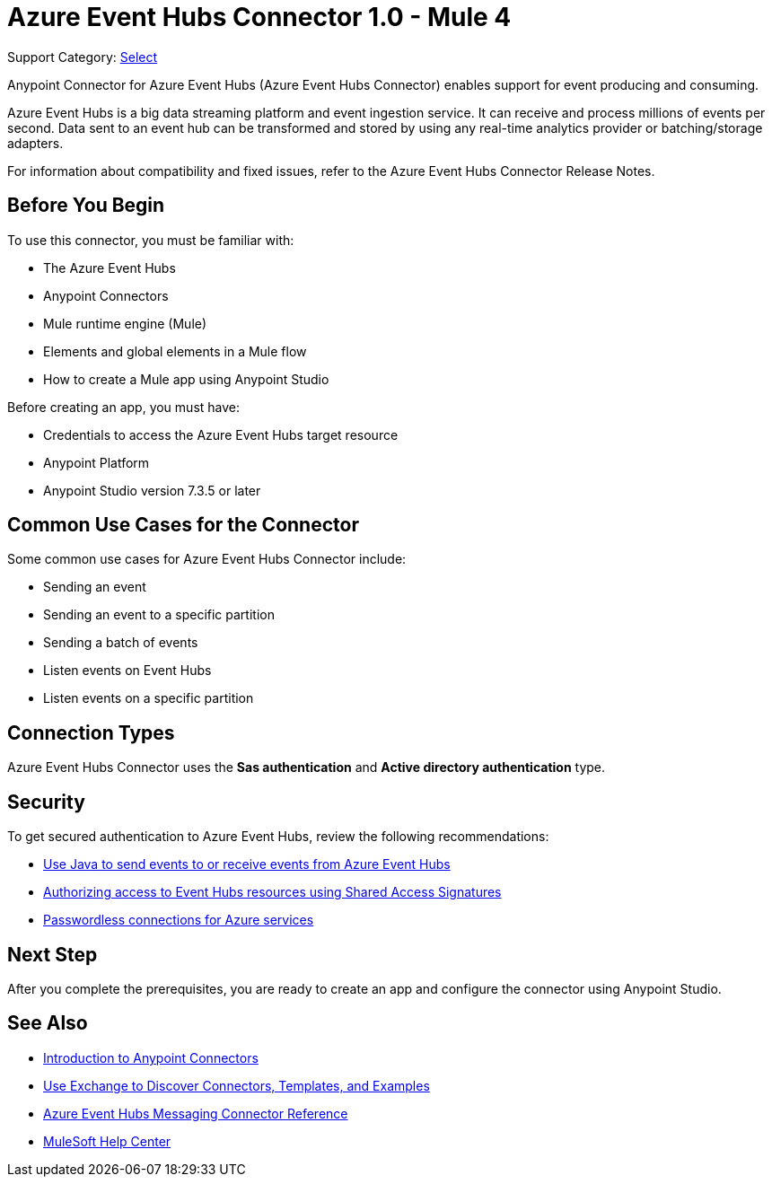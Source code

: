 = Azure Event Hubs Connector 1.0 - Mule 4

Support Category: https://www.mulesoft.com/legal/versioning-back-support-policy#anypoint-connectors[Select]

Anypoint Connector for Azure Event Hubs (Azure Event Hubs Connector) enables support for event producing and consuming.

Azure Event Hubs is a big data streaming platform and event ingestion service. It can receive and process millions of events per second. Data sent to an event hub can be transformed and stored by using any real-time analytics provider or batching/storage adapters.

For information about compatibility and fixed issues, refer to the Azure Event Hubs Connector Release Notes.

== Before You Begin

To use this connector, you must be familiar with:

* The Azure Event Hubs
* Anypoint Connectors
* Mule runtime engine (Mule)
* Elements and global elements in a Mule flow
* How to create a Mule app using Anypoint Studio

Before creating an app, you must have:

* Credentials to access the Azure Event Hubs target resource
* Anypoint Platform
* Anypoint Studio version 7.3.5 or later

== Common Use Cases for the Connector

Some common use cases for Azure Event Hubs Connector include:

* Sending an event
* Sending an event to a specific partition
* Sending a batch of events
* Listen events on Event Hubs
* Listen events on a specific partition


== Connection Types

Azure Event Hubs Connector uses the *Sas authentication* and *Active directory authentication* type.

== Security 

To get secured authentication to Azure Event Hubs, review the following recommendations:

* https://learn.microsoft.com/en-us/azure/event-hubs/event-hubs-java-get-started-send?tabs=passwordless%2Croles-azure-portal[Use Java to send events to or receive events from Azure Event Hubs^]
* https://learn.microsoft.com/en-us/azure/event-hubs/authorize-access-shared-access-signature[Authorizing access to Event Hubs resources using Shared Access Signatures^]
* https://learn.microsoft.com/en-us/azure/developer/intro/passwordless-overview[Passwordless connections for Azure services^]


== Next Step

After you complete the prerequisites, you are ready to create an app and configure the connector using Anypoint Studio.

== See Also

* xref:connectors::introduction/introduction-to-anypoint-connectors.adoc[Introduction to Anypoint Connectors]
* xref:connectors::introduction/intro-use-exchange.adoc[Use Exchange to Discover Connectors, Templates, and Examples]
* xref:azure-event-hubs-connector-reference.adoc[Azure Event Hubs Messaging Connector Reference]
* https://help.mulesoft.com[MuleSoft Help Center]
